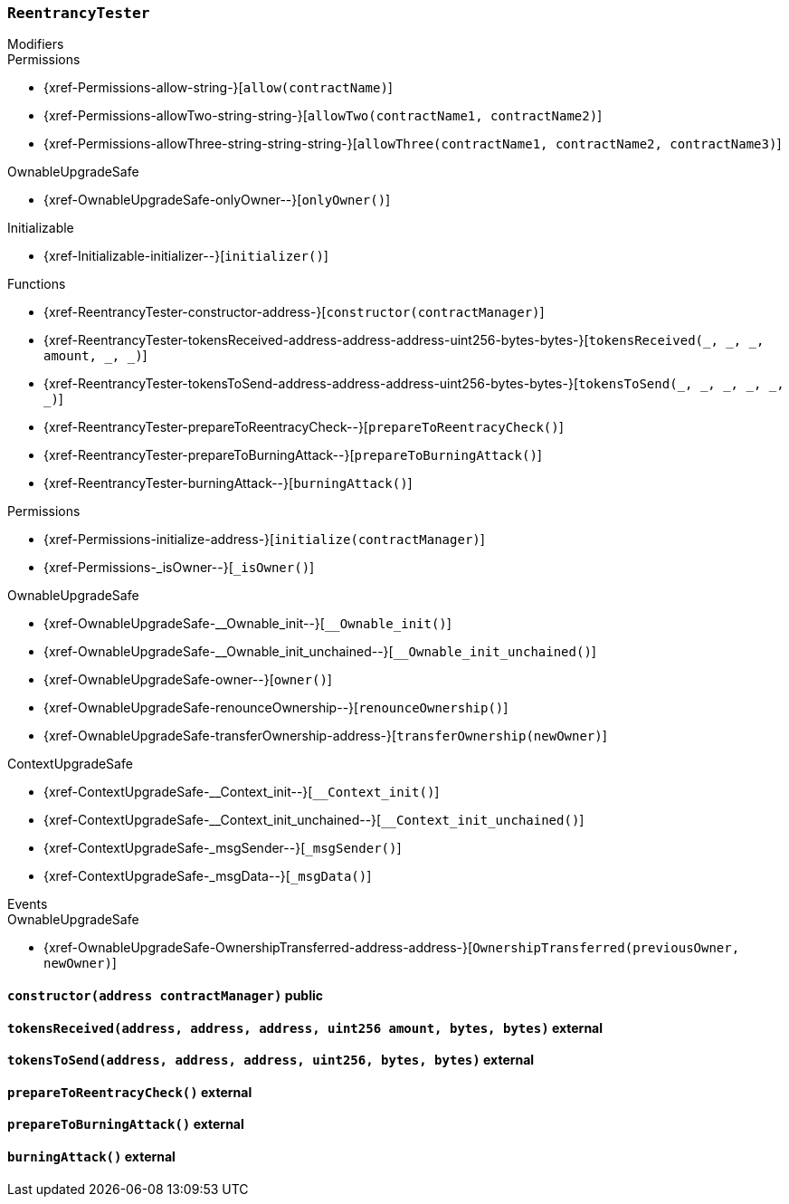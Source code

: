 :ReentrancyTester: pass:normal[xref:#ReentrancyTester[`++ReentrancyTester++`]]
:constructor: pass:normal[xref:#ReentrancyTester-constructor-address-[`++constructor++`]]
:tokensReceived: pass:normal[xref:#ReentrancyTester-tokensReceived-address-address-address-uint256-bytes-bytes-[`++tokensReceived++`]]
:tokensToSend: pass:normal[xref:#ReentrancyTester-tokensToSend-address-address-address-uint256-bytes-bytes-[`++tokensToSend++`]]
:prepareToReentracyCheck: pass:normal[xref:#ReentrancyTester-prepareToReentracyCheck--[`++prepareToReentracyCheck++`]]
:prepareToBurningAttack: pass:normal[xref:#ReentrancyTester-prepareToBurningAttack--[`++prepareToBurningAttack++`]]
:burningAttack: pass:normal[xref:#ReentrancyTester-burningAttack--[`++burningAttack++`]]

[.contract]
[[ReentrancyTester]]
=== `++ReentrancyTester++`



[.contract-index]
.Modifiers
--

[.contract-subindex-inherited]
.IERC777Sender

[.contract-subindex-inherited]
.IERC777Recipient

[.contract-subindex-inherited]
.Permissions
* {xref-Permissions-allow-string-}[`++allow(contractName)++`]
* {xref-Permissions-allowTwo-string-string-}[`++allowTwo(contractName1, contractName2)++`]
* {xref-Permissions-allowThree-string-string-string-}[`++allowThree(contractName1, contractName2, contractName3)++`]

[.contract-subindex-inherited]
.OwnableUpgradeSafe
* {xref-OwnableUpgradeSafe-onlyOwner--}[`++onlyOwner()++`]

[.contract-subindex-inherited]
.ContextUpgradeSafe

[.contract-subindex-inherited]
.Initializable
* {xref-Initializable-initializer--}[`++initializer()++`]

--

[.contract-index]
.Functions
--
* {xref-ReentrancyTester-constructor-address-}[`++constructor(contractManager)++`]
* {xref-ReentrancyTester-tokensReceived-address-address-address-uint256-bytes-bytes-}[`++tokensReceived(_, _, _, amount, _, _)++`]
* {xref-ReentrancyTester-tokensToSend-address-address-address-uint256-bytes-bytes-}[`++tokensToSend(_, _, _, _, _, _)++`]
* {xref-ReentrancyTester-prepareToReentracyCheck--}[`++prepareToReentracyCheck()++`]
* {xref-ReentrancyTester-prepareToBurningAttack--}[`++prepareToBurningAttack()++`]
* {xref-ReentrancyTester-burningAttack--}[`++burningAttack()++`]

[.contract-subindex-inherited]
.IERC777Sender

[.contract-subindex-inherited]
.IERC777Recipient

[.contract-subindex-inherited]
.Permissions
* {xref-Permissions-initialize-address-}[`++initialize(contractManager)++`]
* {xref-Permissions-_isOwner--}[`++_isOwner()++`]

[.contract-subindex-inherited]
.OwnableUpgradeSafe
* {xref-OwnableUpgradeSafe-__Ownable_init--}[`++__Ownable_init()++`]
* {xref-OwnableUpgradeSafe-__Ownable_init_unchained--}[`++__Ownable_init_unchained()++`]
* {xref-OwnableUpgradeSafe-owner--}[`++owner()++`]
* {xref-OwnableUpgradeSafe-renounceOwnership--}[`++renounceOwnership()++`]
* {xref-OwnableUpgradeSafe-transferOwnership-address-}[`++transferOwnership(newOwner)++`]

[.contract-subindex-inherited]
.ContextUpgradeSafe
* {xref-ContextUpgradeSafe-__Context_init--}[`++__Context_init()++`]
* {xref-ContextUpgradeSafe-__Context_init_unchained--}[`++__Context_init_unchained()++`]
* {xref-ContextUpgradeSafe-_msgSender--}[`++_msgSender()++`]
* {xref-ContextUpgradeSafe-_msgData--}[`++_msgData()++`]

[.contract-subindex-inherited]
.Initializable

--

[.contract-index]
.Events
--

[.contract-subindex-inherited]
.IERC777Sender

[.contract-subindex-inherited]
.IERC777Recipient

[.contract-subindex-inherited]
.Permissions

[.contract-subindex-inherited]
.OwnableUpgradeSafe
* {xref-OwnableUpgradeSafe-OwnershipTransferred-address-address-}[`++OwnershipTransferred(previousOwner, newOwner)++`]

[.contract-subindex-inherited]
.ContextUpgradeSafe

[.contract-subindex-inherited]
.Initializable

--


[.contract-item]
[[ReentrancyTester-constructor-address-]]
==== `++constructor(++[.var-type]#++address++#++ ++[.var-name]#++contractManager++#++)++` [.item-kind]#public#



[.contract-item]
[[ReentrancyTester-tokensReceived-address-address-address-uint256-bytes-bytes-]]
==== `++tokensReceived(++[.var-type]#++address++#++, ++[.var-type]#++address++#++, ++[.var-type]#++address++#++, ++[.var-type]#++uint256++#++ ++[.var-name]#++amount++#++, ++[.var-type]#++bytes++#++, ++[.var-type]#++bytes++#++)++` [.item-kind]#external#



[.contract-item]
[[ReentrancyTester-tokensToSend-address-address-address-uint256-bytes-bytes-]]
==== `++tokensToSend(++[.var-type]#++address++#++, ++[.var-type]#++address++#++, ++[.var-type]#++address++#++, ++[.var-type]#++uint256++#++, ++[.var-type]#++bytes++#++, ++[.var-type]#++bytes++#++)++` [.item-kind]#external#



[.contract-item]
[[ReentrancyTester-prepareToReentracyCheck--]]
==== `++prepareToReentracyCheck()++` [.item-kind]#external#



[.contract-item]
[[ReentrancyTester-prepareToBurningAttack--]]
==== `++prepareToBurningAttack()++` [.item-kind]#external#



[.contract-item]
[[ReentrancyTester-burningAttack--]]
==== `++burningAttack()++` [.item-kind]#external#




